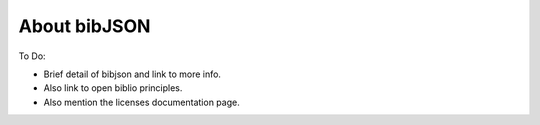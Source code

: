 =============
About bibJSON
=============

To Do:

- Brief detail of bibjson and link to more info.
- Also link to open biblio principles.
- Also mention the licenses documentation page.
